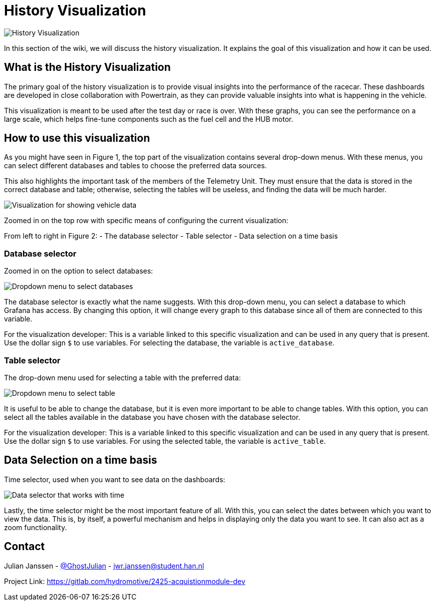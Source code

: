 = History Visualization

image::images/History Visualization.png[History Visualization]

In this section of the wiki, we will discuss the history visualization. It explains the goal of this visualization and how it can be used.

== What is the History Visualization

The primary goal of the history visualization is to provide visual insights into the performance of the racecar. These dashboards are developed in close collaboration with Powertrain, as they can provide valuable insights into what is happening in the vehicle.

This visualization is meant to be used after the test day or race is over. With these graphs, you can see the performance on a large scale, which helps fine-tune components such as the fuel cell and the HUB motor.


== How to use this visualization

As you might have seen in Figure 1, the top part of the visualization contains several drop-down menus. With these menus, you can select different databases and tables to choose the preferred data sources.

This also highlights the important task of the members of the Telemetry Unit. They must ensure that the data is stored in the correct database and table; otherwise, selecting the tables will be useless, and finding the data will be much harder.

image::images/configuration of History visualization.png[Visualization for showing vehicle data]

Zoomed in on the top row with specific means of configuring the current visualization:

From left to right in Figure 2:
- The database selector
- Table selector
- Data selection on a time basis


=== Database selector

Zoomed in on the option to select databases:

image::images/dropdown menu database.png[Dropdown menu to select databases]

The database selector is exactly what the name suggests. With this drop-down menu, you can select a database to which Grafana has access. By changing this option, it will change every graph to this database since all of them are connected to this variable.

[INFO]
====
For the visualization developer: This is a variable linked to this specific visualization and can be used in any query that is present. Use the dollar sign `$` to use variables. For selecting the database, the variable is `active_database`.
====


=== Table selector

The drop-down menu used for selecting a table with the preferred data:

image::images/dropdown menu table.png[Dropdown menu to select table]

It is useful to be able to change the database, but it is even more important to be able to change tables. With this option, you can select all the tables available in the database you have chosen with the database selector.

[INFO]
====
For the visualization developer: This is a variable linked to this specific visualization and can be used in any query that is present. Use the dollar sign `$` to use variables. For using the selected table, the variable is `active_table`.
====


== Data Selection on a time basis

Time selector, used when you want to see data on the dashboards:

image::images/Data selection on time basis.png[Data selector that works with time]

Lastly, the time selector might be the most important feature of all. With this, you can select the dates between which you want to view the data. This is, by itself, a powerful mechanism and helps in displaying only the data you want to see. It can also act as a zoom functionality.

== Contact

Julian Janssen - https://gitlab.com/GhostJulian[@GhostJulian]  - mailto:jwr.janssen@student.han.nl[jwr.janssen@student.han.nl]

Project Link: https://gitlab.com/hydromotive/2425-acquistionmodule-dev
